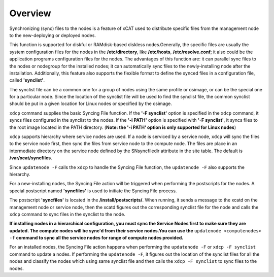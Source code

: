 Overview
--------

Synchronizing (sync) files to the nodes is a feature of xCAT used to distribute specific files from the management node to the new-deploying or deployed nodes.

This function is supported for diskful or RAMdisk-based diskless nodes.Generally, the specific files are usually the system configuration files for the nodes in the **/etc/directory**, like **/etc/hosts**, **/etc/resolve.conf**; it also could be the application programs configuration files for the nodes. The advantages of this function are: it can parallel sync files to the nodes or nodegroup for the installed nodes; it can automatically sync files to the newly-installing node after the installation. Additionally, this feature also supports the flexible format to define the synced files in a configuration file, called **'synclist'**.

The synclist file can be a common one for a group of nodes using the same profile or osimage, or can be the special one for a particular node. Since the location of the synclist file will be used to find the synclist file, the common synclist should be put in a given location for Linux nodes or specified by the osimage.

``xdcp`` command supplies the basic Syncing File function. If the **'-F synclist'** option is specified in the ``xdcp`` command, it syncs files configured in the synclist to the nodes. If the **'-i PATH'** option is specified with **'-F synclist'**, it syncs files to the root image located in the PATH directory. (**Note: the '-i PATH' option is only supported for Linux nodes**)

``xdcp`` supports hierarchy where service nodes are used. If a node is serviced by a service node, ``xdcp`` will sync the files to the service node first, then sync the files from service node to the compute node. The files are place in an intermediate directory on the service node defined by the SNsyncfiledir attribute in the site table. The default is **/var/xcat/syncfiles**.

Since ``updatenode -F`` calls the ``xdcp`` to handle the Syncing File function, the ``updatenode -F`` also supports the hierarchy.

For a new-installing nodes, the Syncing File action will be triggered when performing the postscripts for the nodes. A special postscript named **'syncfiles'** is used to initiate the Syncing File process.

The postscript **'syncfiles'** is located in the **/install/postscripts/**. When running, it sends a message to the xcatd on the management node or service node, then the xcatd figures out the corresponding synclist file for the node and calls the ``xdcp`` command to sync files in the synclist to the node.

**If installing nodes in a hierarchical configuration, you must sync the Service Nodes first to make sure they are updated. The compute nodes will be sync'd from their service nodes.You can use the** ``updatenode <computenodes> -f`` **command to sync all the service nodes for range of compute nodes provided.**

For an installed nodes, the Syncing File action happens when performing the ``updatenode -F`` or ``xdcp -F synclist`` command to update a nodes. If performing the ``updatenode -F``, it figures out the location of the synclist files for all the nodes and classify the nodes which using same synclist file and then calls the ``xdcp -F synclist`` to sync files to the nodes.


